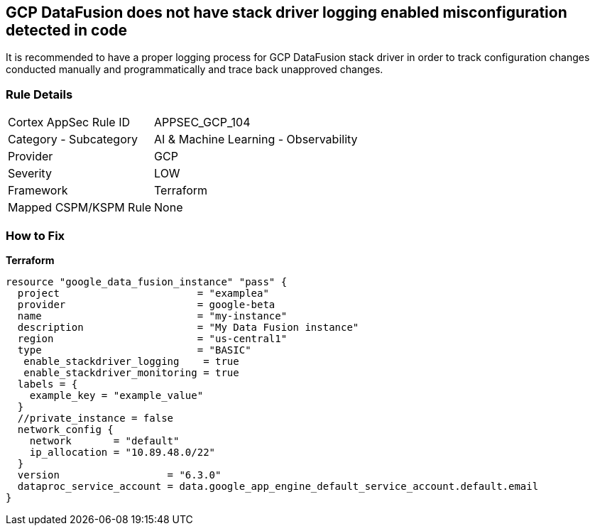 == GCP DataFusion does not have stack driver logging enabled misconfiguration detected in code
 
It is recommended to have a proper logging process for GCP DataFusion stack driver in order to track configuration changes conducted manually and programmatically and trace back unapproved changes.

=== Rule Details

[cols="1,2"]
|===
|Cortex AppSec Rule ID |APPSEC_GCP_104
|Category - Subcategory |AI & Machine Learning - Observability
|Provider |GCP
|Severity |LOW
|Framework |Terraform
|Mapped CSPM/KSPM Rule |None
|===
 


=== How to Fix


*Terraform* 




[source,go]
----
resource "google_data_fusion_instance" "pass" {
  project                       = "examplea"
  provider                      = google-beta
  name                          = "my-instance"
  description                   = "My Data Fusion instance"
  region                        = "us-central1"
  type                          = "BASIC"
   enable_stackdriver_logging    = true
   enable_stackdriver_monitoring = true
  labels = {
    example_key = "example_value"
  }
  //private_instance = false
  network_config {
    network       = "default"
    ip_allocation = "10.89.48.0/22"
  }
  version                  = "6.3.0"
  dataproc_service_account = data.google_app_engine_default_service_account.default.email
}
----

